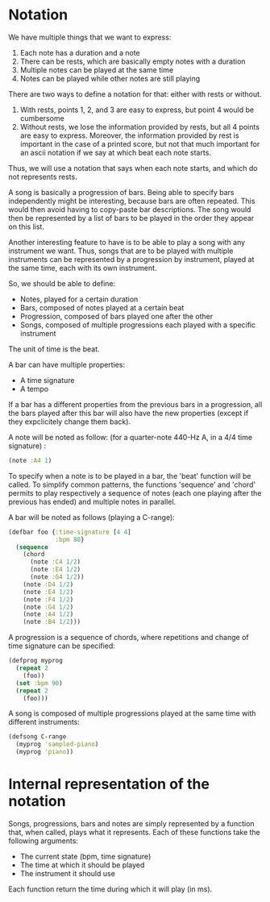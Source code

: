 * Notation
We have multiple things that we want to express:
  1. Each note has a duration and a note
  2. There can be rests, which are basically empty notes with a
     duration
  3. Multiple notes can be played at the same time
  4. Notes can be played while other notes are still playing

There are two ways to define a notation for that: either with rests or
without.

  1. With rests, points 1, 2, and 3 are easy to express, but point 4
     would be cumbersome
  2. Without rests, we lose the information provided by rests, but all
     4 points are easy to express. Moreover, the information provided
     by rest is important in the case of a printed score, but not that
     much important for an ascii notation if we say at which beat each
     note starts.

Thus, we will use a notation that says when each note starts, and
which do not represents rests.

A song is basically a progression of bars. Being able to specify bars
independently might be interesting, because bars are often
repeated. This would then avoid having to copy-paste bar
descriptions. The song would then be represented by a list of bars to
be played in the order they appear on this list.

Another interesting feature to have is to be able to play a song with
any instrument we want. Thus, songs that are to be played with
multiple instruments can be represented by a progression by
instrument, played at the same time, each with its own instrument.

So, we should be able to define:
  - Notes, played for a certain duration
  - Bars, composed of notes played at a certain beat
  - Progression, composed of bars played one after the other
  - Songs, composed of multiple progressions each played with a
    specific instrument

The unit of time is the beat.

A bar can have multiple properties:
  - A time signature
  - A tempo

If a bar has a different properties from the previous bars in a
progression, all the bars played after this bar will also have the new
properties (except if they expclicitely change them back).

A note will be noted as follow: (for a quarter-note 440-Hz A, in a 4/4
time signature) :
#+BEGIN_SRC clojure
(note :A4 1)
#+END_SRC

To specify when a note is to be played in a bar, the 'beat' function
will be called. To simplify common patterns, the functions 'sequence'
and 'chord' permits to play respectively a sequence of notes (each one
playing after the previous has ended) and multiple notes in parallel.

A bar will be noted as follows (playing a C-range):
#+BEGIN_SRC clojure
(defbar foo {:time-signature [4 4]
             :bpm 80}
  (sequence
    (chord
      (note :C4 1/2)
      (note :E4 1/2)
      (note :G4 1/2))
    (note :D4 1/2)
    (note :E4 1/2)
    (note :F4 1/2)
    (note :G4 1/2)
    (note :A4 1/2)
    (note :B4 1/2)))
#+END_SRC

A progression is a sequence of chords, where repetitions and change of
time signature can be specified:
#+BEGIN_SRC clojure
(defprog myprog
  (repeat 2
    (foo))
  (set :bpm 90)
  (repeat 2
    (foo)))
#+END_SRC

A song is composed of multiple progressions played at the same time
with different instruments:
#+BEGIN_SRC clojure
(defsong C-range
  (myprog 'sampled-piano)
  (myprog 'piano))
#+END_SRC
* Internal representation of the notation
Songs, progressions, bars and notes are simply represented by a
function that, when called, plays what it represents. Each of these
functions take the following arguments:
  - The current state (bpm, time signature)
  - The time at which it should be played
  - The instrument it should use

Each function return the time during which it will play (in ms).
